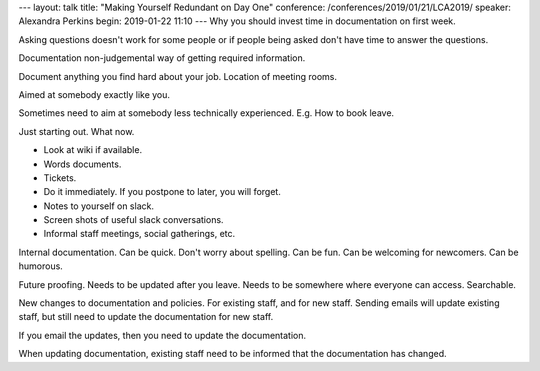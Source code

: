 ---
layout: talk
title: "Making Yourself Redundant on Day One"
conference: /conferences/2019/01/21/LCA2019/
speaker: Alexandra Perkins
begin: 2019-01-22 11:10
---
Why you should invest time in documentation on first week.

Asking questions doesn't work for some people or if people being asked don't
have time to answer the questions.

Documentation non-judgemental way of getting required information.

Document anything you find hard about your job. Location of meeting rooms.

Aimed at somebody exactly like you.

Sometimes need to aim at somebody less technically experienced. E.g. How
to book leave.

Just starting out. What now.

* Look at wiki if available.
* Words documents.
* Tickets.
* Do it immediately. If you postpone to later, you will forget.
* Notes to yourself on slack.
* Screen shots of useful slack conversations.
* Informal staff meetings, social gatherings, etc.

Internal documentation. Can be quick. Don't worry about spelling. Can be
fun. Can be welcoming for newcomers. Can be humorous.

Future proofing. Needs to be updated after you leave. Needs to be somewhere
where everyone can access. Searchable.

New changes to documentation and policies. For existing staff, and for new
staff. Sending emails will update existing staff, but still need to update
the documentation for new staff.

If you email the updates, then you need to update the documentation.

When updating documentation, existing staff need to be informed that the
documentation has changed.
